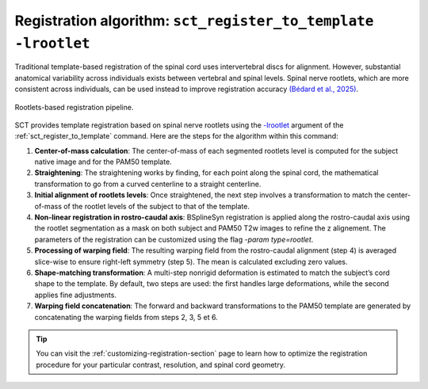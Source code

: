 Registration algorithm: ``sct_register_to_template -lrootlet``
##############################################################

Traditional template-based registration of the spinal cord uses intervertebral discs for alignment. However, substantial anatomical variability across individuals exists between vertebral and spinal levels. Spinal nerve rootlets, which are more consistent across individuals, can be used instead to improve registration accuracy `(Bédard et al., 2025) <https://doi.org/10.1162/IMAG.a.123>`__.


.. figure:: https://raw.githubusercontent.com/spinalcordtoolbox/doc-figures/master/rootlets-based-registration/rootlets-reg-pipeline.png
   :align: center

   Rootlets-based registration pipeline.

SCT provides template registration based on spinal nerve rootlets using the `-lrootlet <../../../command-line/sct_register_to_template.html#spinalcordtoolbox.scripts.sct_register_to_template-get_parser-optional-arguments>`_ argument of the :ref:`sct_register_to_template` command. Here are the steps for the algorithm within this command:

1. **Center-of-mass calculation**: The center-of-mass of each segmented rootlets level is computed for the subject native image and for the PAM50 template.
2. **Straightening**: The straightening works by finding, for each point along the spinal cord, the mathematical transformation to go from a curved centerline to a straight centerline.
3. **Initial alignment of rootlets levels**: Once straightened, the next step involves a transformation to match the center-of-mass of the rootlet levels of the subject to that of the template.
4. **Non-linear registration in rostro-caudal axis**: BSplineSyn registration is applied along the rostro-caudal axis using the rootlet segmentation as a mask on both subject and PAM50 T2w images to refine the z alignement. The parameters of the registration can be customized using the flag `-param type=rootlet`.
5. **Processing of warping field**: The resulting warping field from the rostro-caudal alignment (step 4) is averaged slice-wise to ensure right-left symmetry (step 5). The mean is calculated excluding zero values.
6. **Shape-matching transformation**: A multi-step nonrigid deformation is estimated to match the subject’s cord shape to the template. By default, two steps are used: the first handles large deformations, while the second applies fine adjustments.
7. **Warping field concatenation**: The forward and backward transformations to the PAM50 template are generated by concatenating the warping fields from steps 2, 3, 5 et 6.

.. tip::

   You can visit the :ref:`customizing-registration-section` page to learn how to optimize the registration procedure for your particular contrast, resolution, and spinal cord geometry.
